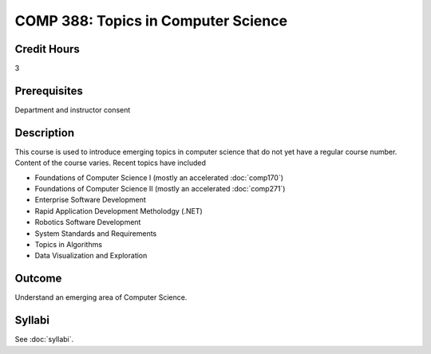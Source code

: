 .. index:: topics in computer science

COMP 388: Topics in Computer Science
====================================

Credit Hours
-----------------------

3

Prerequisites
------------------------------

Department and instructor consent

Description
--------------------

This course is used to introduce emerging topics in computer science
that do not yet have a regular course number. Content of the course
varies. Recent topics have included

-  Foundations of Computer Science I (mostly an accelerated :doc:`comp170`)
-  Foundations of Computer Science II (mostly an accelerated :doc:`comp271`)
-  Enterprise Software Development
-  Rapid Application Development Metholodgy (.NET)
-  Robotics Software Development
-  System Standards and Requirements
-  Topics in Algorithms
-  Data Visualization and Exploration

Outcome
-------------

Understand an emerging area of Computer Science.

Syllabi
----------------------

See :doc:`syllabi`.
